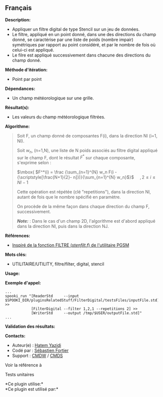 ** Français















*Description:*

- Appliquer un filtre digital de type Stencil sur un jeu de données.
- Le filtre, appliqué en un point donné, dans une des directions du
  champ donné, se caractérise par une liste de poids (nombre impair)
  symétriques par rapport au point considéré, et par le nombre de fois
  où celui-ci est appliqué.
- Le filre est appliqué successivement dans chacune des directions du
  champ donné.

*Méthode d'itération:*

- Point par point

*Dépendances:*

- Un champ météorologique sur une grille.

*Résultat(s):*

- Les valeurs du champ météorologique filtrées.

*Algorithme:*

#+begin_quote
  Soit F, un champ donné de composantes F(i), dans la direction NI (i=1,
  NI).

  Soit \(\mbox{ $w_n$}\), (n=1,N), une liste de N poids associés au
  filtre digital appliqué sur le champ F, dont le résultat \(\mbox{
  $F^*$}\) sur chaque composante,\\
  s'exprime selon :

  \(\mbox{ $F^*(i) = \frac {\sum_{n=1}^{N} w_n F(i -
  {\scriptstyle[\frac{N+1}{2}- n]})}{\sum_{n=1}^{N} w_n}$}\)    
  \(\mbox{ $, 2 \leq i \leq NI-1$}\)

  Cette opération est répétée (clé "repetitions"), dans la direction NI,
  autant de fois que le nombre spécifié en paramètre.

  On procède de la même façon dans chaque direction du champ F,
  successivement.

  */Note:/* : Dans le cas d'un champ 2D, l'algorithme est d'abord
  appliqué dans la direction NI, puis dans la direction NJ.
#+end_quote

*Références:*

- [[https://wiki.cmc.ec.gc.ca/images/d/dc/Spooki_-_Filtre_html.pdf][Inspiré
  de la fonction FILTRE (/stenfilt.f/) de l'utilitaire PGSM]]

*Mots clés:*

- UTILITAIRE/UTILITY, filtre/filter, digital, stencil

*Usage:*

*Exemple d'appel:* 

#+begin_example
      ...
      spooki_run "[ReaderStd     --input $SPOOKI_DIR/pluginsRelatedStuff/FilterDigital/testsFiles/inputFile.std] >>
                  [FilterDigital --filter 1,2,1 --repetitions 2] >>
                  [WriterStd     --output /tmp/$USER/outputFile.std]"
      ...
#+end_example

*Validation des résultats:*

*Contacts:*

- Auteur(e) : [[https://wiki.cmc.ec.gc.ca/wiki/User:Yazidih][Hatem
  Yazidi]]
- Codé par : [[https://wiki.cmc.ec.gc.ca/wiki/User:Fortiers][Sébastien
  Fortier]]
- Support : [[https://wiki.cmc.ec.gc.ca/wiki/CMDW][CMDW]] /
  [[https://wiki.cmc.ec.gc.ca/wiki/CMDS][CMDS]]

Voir la référence à 


Tests unitaires



*Ce plugin utilise:*\\

*Ce plugin est utilisé par:*\\



  

